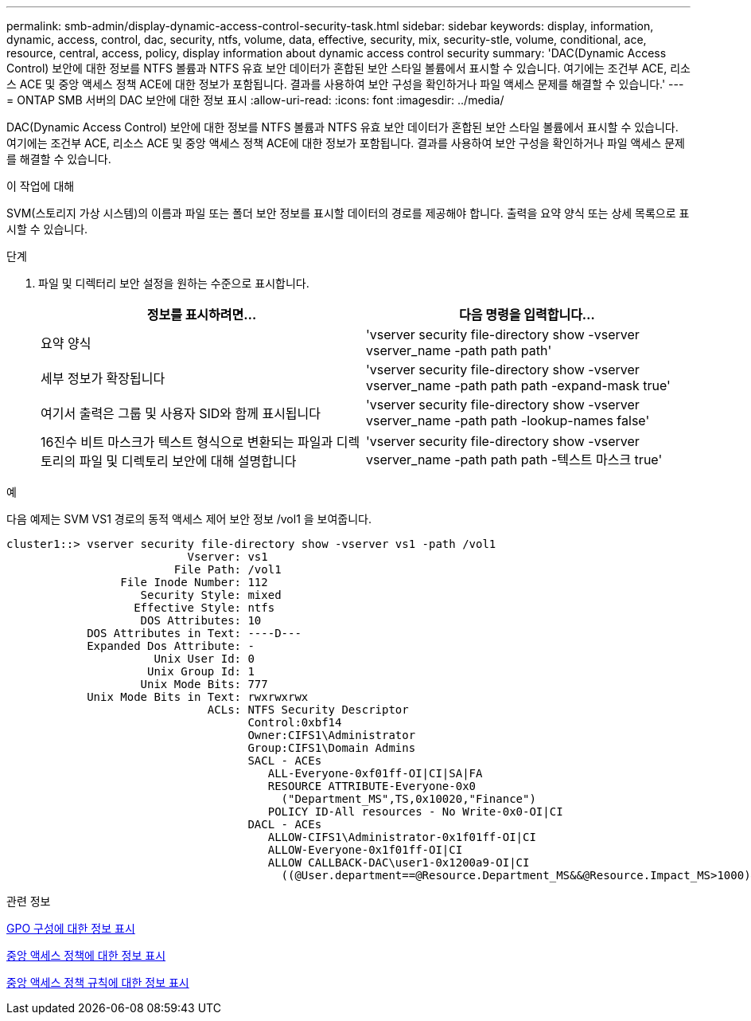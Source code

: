 ---
permalink: smb-admin/display-dynamic-access-control-security-task.html 
sidebar: sidebar 
keywords: display, information, dynamic, access, control, dac, security, ntfs, volume, data, effective, security, mix, security-stle, volume, conditional, ace, resource, central, access, policy, display information about dynamic access control security 
summary: 'DAC(Dynamic Access Control) 보안에 대한 정보를 NTFS 볼륨과 NTFS 유효 보안 데이터가 혼합된 보안 스타일 볼륨에서 표시할 수 있습니다. 여기에는 조건부 ACE, 리소스 ACE 및 중앙 액세스 정책 ACE에 대한 정보가 포함됩니다. 결과를 사용하여 보안 구성을 확인하거나 파일 액세스 문제를 해결할 수 있습니다.' 
---
= ONTAP SMB 서버의 DAC 보안에 대한 정보 표시
:allow-uri-read: 
:icons: font
:imagesdir: ../media/


[role="lead"]
DAC(Dynamic Access Control) 보안에 대한 정보를 NTFS 볼륨과 NTFS 유효 보안 데이터가 혼합된 보안 스타일 볼륨에서 표시할 수 있습니다. 여기에는 조건부 ACE, 리소스 ACE 및 중앙 액세스 정책 ACE에 대한 정보가 포함됩니다. 결과를 사용하여 보안 구성을 확인하거나 파일 액세스 문제를 해결할 수 있습니다.

.이 작업에 대해
SVM(스토리지 가상 시스템)의 이름과 파일 또는 폴더 보안 정보를 표시할 데이터의 경로를 제공해야 합니다. 출력을 요약 양식 또는 상세 목록으로 표시할 수 있습니다.

.단계
. 파일 및 디렉터리 보안 설정을 원하는 수준으로 표시합니다.
+
|===
| 정보를 표시하려면... | 다음 명령을 입력합니다... 


 a| 
요약 양식
 a| 
'vserver security file-directory show -vserver vserver_name -path path path'



 a| 
세부 정보가 확장됩니다
 a| 
'vserver security file-directory show -vserver vserver_name -path path path -expand-mask true'



 a| 
여기서 출력은 그룹 및 사용자 SID와 함께 표시됩니다
 a| 
'vserver security file-directory show -vserver vserver_name -path path -lookup-names false'



 a| 
16진수 비트 마스크가 텍스트 형식으로 변환되는 파일과 디렉토리의 파일 및 디렉토리 보안에 대해 설명합니다
 a| 
'vserver security file-directory show -vserver vserver_name -path path path -텍스트 마스크 true'

|===


.예
다음 예제는 SVM VS1 경로의 동적 액세스 제어 보안 정보 /vol1 을 보여줍니다.

[listing]
----
cluster1::> vserver security file-directory show -vserver vs1 -path /vol1
                           Vserver: vs1
                         File Path: /vol1
                 File Inode Number: 112
                    Security Style: mixed
                   Effective Style: ntfs
                    DOS Attributes: 10
            DOS Attributes in Text: ----D---
            Expanded Dos Attribute: -
                      Unix User Id: 0
                     Unix Group Id: 1
                    Unix Mode Bits: 777
            Unix Mode Bits in Text: rwxrwxrwx
                              ACLs: NTFS Security Descriptor
                                    Control:0xbf14
                                    Owner:CIFS1\Administrator
                                    Group:CIFS1\Domain Admins
                                    SACL - ACEs
                                       ALL-Everyone-0xf01ff-OI|CI|SA|FA
                                       RESOURCE ATTRIBUTE-Everyone-0x0
                                         ("Department_MS",TS,0x10020,"Finance")
                                       POLICY ID-All resources - No Write-0x0-OI|CI
                                    DACL - ACEs
                                       ALLOW-CIFS1\Administrator-0x1f01ff-OI|CI
                                       ALLOW-Everyone-0x1f01ff-OI|CI
                                       ALLOW CALLBACK-DAC\user1-0x1200a9-OI|CI
                                         ((@User.department==@Resource.Department_MS&&@Resource.Impact_MS>1000)&&@Device.department==@Resource.Department_MS)
----
.관련 정보
xref:display-gpo-config-task.adoc[GPO 구성에 대한 정보 표시]

xref:display-central-access-policies-task.adoc[중앙 액세스 정책에 대한 정보 표시]

xref:display-central-access-policy-rules-task.adoc[중앙 액세스 정책 규칙에 대한 정보 표시]

